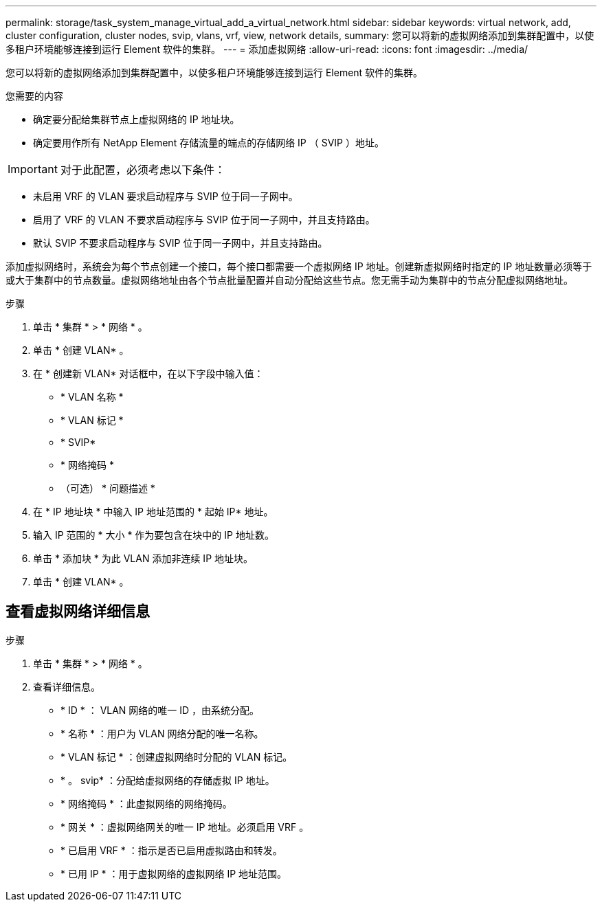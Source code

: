 ---
permalink: storage/task_system_manage_virtual_add_a_virtual_network.html 
sidebar: sidebar 
keywords: virtual network, add, cluster configuration, cluster nodes, svip, vlans, vrf, view, network details, 
summary: 您可以将新的虚拟网络添加到集群配置中，以使多租户环境能够连接到运行 Element 软件的集群。 
---
= 添加虚拟网络
:allow-uri-read: 
:icons: font
:imagesdir: ../media/


[role="lead"]
您可以将新的虚拟网络添加到集群配置中，以使多租户环境能够连接到运行 Element 软件的集群。

.您需要的内容
* 确定要分配给集群节点上虚拟网络的 IP 地址块。
* 确定要用作所有 NetApp Element 存储流量的端点的存储网络 IP （ SVIP ）地址。



IMPORTANT: 对于此配置，必须考虑以下条件：

* 未启用 VRF 的 VLAN 要求启动程序与 SVIP 位于同一子网中。
* 启用了 VRF 的 VLAN 不要求启动程序与 SVIP 位于同一子网中，并且支持路由。
* 默认 SVIP 不要求启动程序与 SVIP 位于同一子网中，并且支持路由。


添加虚拟网络时，系统会为每个节点创建一个接口，每个接口都需要一个虚拟网络 IP 地址。创建新虚拟网络时指定的 IP 地址数量必须等于或大于集群中的节点数量。虚拟网络地址由各个节点批量配置并自动分配给这些节点。您无需手动为集群中的节点分配虚拟网络地址。

.步骤
. 单击 * 集群 * > * 网络 * 。
. 单击 * 创建 VLAN* 。
. 在 * 创建新 VLAN* 对话框中，在以下字段中输入值：
+
** * VLAN 名称 *
** * VLAN 标记 *
** * SVIP*
** * 网络掩码 *
** （可选） * 问题描述 *


. 在 * IP 地址块 * 中输入 IP 地址范围的 * 起始 IP* 地址。
. 输入 IP 范围的 * 大小 * 作为要包含在块中的 IP 地址数。
. 单击 * 添加块 * 为此 VLAN 添加非连续 IP 地址块。
. 单击 * 创建 VLAN* 。




== 查看虚拟网络详细信息

.步骤
. 单击 * 集群 * > * 网络 * 。
. 查看详细信息。
+
** * ID * ： VLAN 网络的唯一 ID ，由系统分配。
** * 名称 * ：用户为 VLAN 网络分配的唯一名称。
** * VLAN 标记 * ：创建虚拟网络时分配的 VLAN 标记。
** * 。 svip* ：分配给虚拟网络的存储虚拟 IP 地址。
** * 网络掩码 * ：此虚拟网络的网络掩码。
** * 网关 * ：虚拟网络网关的唯一 IP 地址。必须启用 VRF 。
** * 已启用 VRF * ：指示是否已启用虚拟路由和转发。
** * 已用 IP * ：用于虚拟网络的虚拟网络 IP 地址范围。




